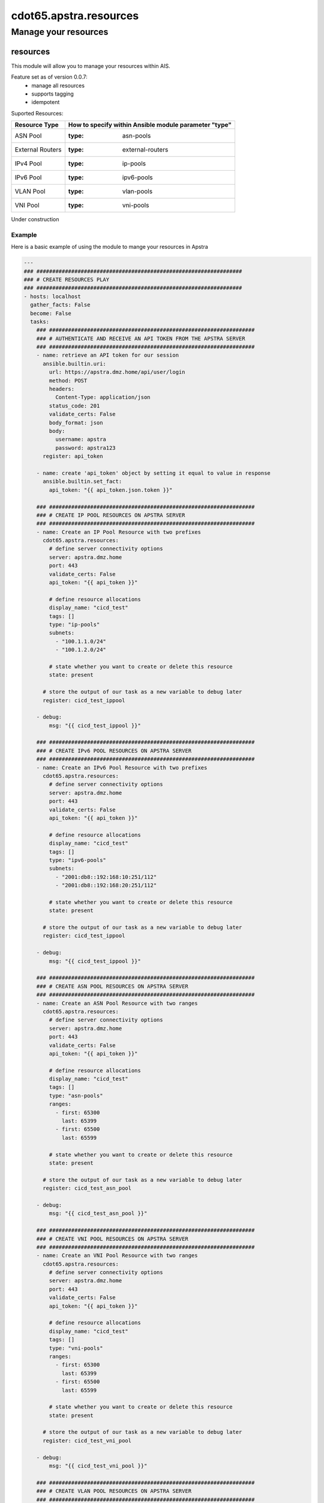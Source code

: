 ==========================
cdot65.apstra.resources
==========================

---------------------
Manage your resources
---------------------

resources
=========

This module will allow you to manage your resources within AIS.

Feature set as of version 0.0.7:
  - manage all resources
  - supports tagging
  - idempotent

Suported Resources:

================  ============================================================
Resource Type     How to specify within Ansible module parameter "type"
================  ============================================================
ASN Pool          :type: asn-pools
External Routers  :type: external-routers
IPv4 Pool         :type: ip-pools
IPv6 Pool         :type: ipv6-pools
VLAN Pool         :type: vlan-pools
VNI Pool          :type: vni-pools
================  ============================================================

Under construction

Example
-------

Here is a basic example of using the module to mange your resources in Apstra

.. code-block:: yaml

    ---
    ### #################################################################
    ### # CREATE RESOURCES PLAY
    ### #################################################################
    - hosts: localhost
      gather_facts: False
      become: False
      tasks:
        ### #################################################################
        ### # AUTHENTICATE AND RECEIVE AN API TOKEN FROM THE APSTRA SERVER
        ### #################################################################
        - name: retrieve an API token for our session
          ansible.builtin.uri:
            url: https://apstra.dmz.home/api/user/login
            method: POST
            headers:
              Content-Type: application/json
            status_code: 201
            validate_certs: False
            body_format: json
            body:
              username: apstra
              password: apstra123
          register: api_token

        - name: create 'api_token' object by setting it equal to value in response
          ansible.builtin.set_fact:
            api_token: "{{ api_token.json.token }}"      

        ### #################################################################
        ### # CREATE IP POOL RESOURCES ON APSTRA SERVER
        ### #################################################################
        - name: Create an IP Pool Resource with two prefixes
          cdot65.apstra.resources:
            # define server connectivity options
            server: apstra.dmz.home
            port: 443
            validate_certs: False
            api_token: "{{ api_token }}"

            # define resource allocations
            display_name: "cicd_test"
            tags: []
            type: "ip-pools"
            subnets:
              - "100.1.1.0/24"
              - "100.1.2.0/24"

            # state whether you want to create or delete this resource
            state: present
          
          # store the output of our task as a new variable to debug later
          register: cicd_test_ippool

        - debug:
            msg: "{{ cicd_test_ippool }}"

        ### #################################################################
        ### # CREATE IPv6 POOL RESOURCES ON APSTRA SERVER
        ### #################################################################
        - name: Create an IPv6 Pool Resource with two prefixes
          cdot65.apstra.resources:
            # define server connectivity options
            server: apstra.dmz.home
            port: 443
            validate_certs: False
            api_token: "{{ api_token }}"

            # define resource allocations
            display_name: "cicd_test"
            tags: []
            type: "ipv6-pools"
            subnets:
              - "2001:db8::192:168:10:251/112"
              - "2001:db8::192:168:20:251/112"

            # state whether you want to create or delete this resource
            state: present
          
          # store the output of our task as a new variable to debug later
          register: cicd_test_ippool

        - debug:
            msg: "{{ cicd_test_ippool }}"

        ### #################################################################
        ### # CREATE ASN POOL RESOURCES ON APSTRA SERVER
        ### #################################################################
        - name: Create an ASN Pool Resource with two ranges
          cdot65.apstra.resources:
            # define server connectivity options
            server: apstra.dmz.home
            port: 443
            validate_certs: False
            api_token: "{{ api_token }}"

            # define resource allocations
            display_name: "cicd_test"
            tags: []
            type: "asn-pools"
            ranges:
              - first: 65300
                last: 65399
              - first: 65500
                last: 65599

            # state whether you want to create or delete this resource
            state: present

          # store the output of our task as a new variable to debug later
          register: cicd_test_asn_pool

        - debug:
            msg: "{{ cicd_test_asn_pool }}"

        ### #################################################################
        ### # CREATE VNI POOL RESOURCES ON APSTRA SERVER
        ### #################################################################
        - name: Create an VNI Pool Resource with two ranges
          cdot65.apstra.resources:
            # define server connectivity options
            server: apstra.dmz.home
            port: 443
            validate_certs: False
            api_token: "{{ api_token }}"

            # define resource allocations
            display_name: "cicd_test"
            tags: []
            type: "vni-pools"
            ranges:
              - first: 65300
                last: 65399
              - first: 65500
                last: 65599

            # state whether you want to create or delete this resource
            state: present

          # store the output of our task as a new variable to debug later
          register: cicd_test_vni_pool

        - debug:
            msg: "{{ cicd_test_vni_pool }}"

        ### #################################################################
        ### # CREATE VLAN POOL RESOURCES ON APSTRA SERVER
        ### #################################################################
        - name: Create an VLAN Pool Resource with two ranges
          cdot65.apstra.resources:
            # define server connectivity options
            server: apstra.dmz.home
            port: 443
            validate_certs: False
            api_token: "{{ api_token }}"

            # define resource allocations
            display_name: "cicd_test"
            tags: []
            type: "vlan-pools"
            ranges:
              - first: 3990
                last: 3999
              - first: 4070
                last: 4079

            # state whether you want to create or delete this resource
            state: present

          # store the output of our task as a new variable to debug later
          register: cicd_test_vlan_pool

        - debug:
            msg: "{{ cicd_test_vlan_pool }}"

        ### #################################################################
        ### # CREATE EXTERNAL ROUTER RESOURCE ON APSTRA SERVER
        ### #################################################################
        - name: Create an External Router Resource
          cdot65.apstra.resources:
            # define server connectivity options
            server: apstra.dmz.home
            port: 443
            validate_certs: False
            api_token: "{{ api_token }}"

            # define resource allocations
            display_name: "cicd_test"
            address: "192.168.10.255"
            ipv6_address: "fc01:a05:192:168:10::255"
            asn: 65000
            type: "external-routers"

            # state whether you want to create or delete this resource
            state: present

          # store the output of our task as a new variable to debug later
          register: cicd_test_external_routers

        - debug:
            msg: "{{ cicd_test_external_routers }}"

    ### #################################################################
    ### # DELETE RESOURCES PLAY
    ### #################################################################
    - hosts: localhost
      gather_facts: False
      become: False
      tasks:
        ### #################################################################
        ### # AUTHENTICATE AND RECEIVE AN API TOKEN FROM THE APSTRA SERVER
        ### #################################################################
        - name: retrieve an API token for our session
          ansible.builtin.uri:
            url: https://apstra.dmz.home/api/user/login
            method: POST
            headers:
              Content-Type: application/json
            status_code: 201
            validate_certs: False
            body_format: json
            body:
              username: apstra
              password: apstra123
          register: api_token

        - name: create 'api_token' object by setting it equal to value in response
          ansible.builtin.set_fact:
            api_token: "{{ api_token.json.token }}"      

        ### #################################################################
        ### # DELETE IP POOL RESOURCES ON APSTRA SERVER
        ### #################################################################
        - name: Delete an IP Pool Resource with two prefixes
          cdot65.apstra.resources:
            # define server connectivity options
            server: apstra.dmz.home
            port: 443
            validate_certs: False
            api_token: "{{ api_token }}"

            # define resource allocations
            display_name: "cicd_test"
            type: "ip-pools"

            # state whether you want to create or delete this resource
            state: absent
          
          # store the output of our task as a new variable to debug later
          register: cicd_test_ippool

        - debug:
            msg: "{{ cicd_test_ippool }}"

        ### #################################################################
        ### # DELETE IPv6 POOL RESOURCES ON APSTRA SERVER
        ### #################################################################
        - name: Delete an IP Pool Resource with two prefixes
          cdot65.apstra.resources:
            # define server connectivity options
            server: apstra.dmz.home
            port: 443
            validate_certs: False
            api_token: "{{ api_token }}"

            # define resource allocations
            display_name: "cicd_test"
            type: "ipv6-pools"

            # state whether you want to create or delete this resource
            state: absent
          
          # store the output of our task as a new variable to debug later
          register: cicd_test_ipv6_pool

        - debug:
            msg: "{{ cicd_test_ipv6_pool }}"

        ### #################################################################
        ### # DELETE ASN POOL RESOURCES ON APSTRA SERVER
        ### #################################################################
        - name: Delete an ASN Pool Resource with two ranges
          cdot65.apstra.resources:
            # define server connectivity options
            server: apstra.dmz.home
            port: 443
            validate_certs: False
            api_token: "{{ api_token }}"

            # define resource allocations
            display_name: "cicd_test"
            type: "asn-pools"

            # state whether you want to create or delete this resource
            state: absent

          # store the output of our task as a new variable to debug later
          register: cicd_test_asn_pool

        - debug:
            msg: "{{ cicd_test_asn_pool }}"

        ### #################################################################
        ### # DELETE VNI POOL RESOURCES ON APSTRA SERVER
        ### #################################################################
        - name: Delete an VNI Pool Resource with two ranges
          cdot65.apstra.resources:
            # define server connectivity options
            server: apstra.dmz.home
            port: 443
            validate_certs: False
            api_token: "{{ api_token }}"

            # define resource allocations
            display_name: "cicd_test"
            type: "vni-pools"

            # state whether you want to create or delete this resource
            state: absent

          # store the output of our task as a new variable to debug later
          register: cicd_test_vni_pool

        - debug:
            msg: "{{ cicd_test_vni_pool }}"

        ### #################################################################
        ### # DELETE VNI POOL RESOURCES ON APSTRA SERVER
        ### #################################################################
        - name: Delete an VLAN Pool Resource with two ranges
          cdot65.apstra.resources:
            # define server connectivity options
            server: apstra.dmz.home
            port: 443
            validate_certs: False
            api_token: "{{ api_token }}"

            # define resource allocations
            display_name: "cicd_test"
            type: "vlan-pools"

            # state whether you want to create or delete this resource
            state: absent

          # store the output of our task as a new variable to debug later
          register: cicd_test_vlan_pool

        - debug:
            msg: "{{ cicd_test_vlan_pool }}"

        ### #################################################################
        ### # DELETE EXTERNAL ROUTER RESOURCE ON APSTRA SERVER
        ### #################################################################
        - name: Delete an External Router Resource
          cdot65.apstra.resources:
            # define server connectivity options
            server: apstra.dmz.home
            port: 443
            validate_certs: False
            api_token: "{{ api_token }}"

            # define resource allocations
            display_name: "cicd_test"
            type: "external-routers"

            # state whether you want to create or delete this resource
            state: absent

          # store the output of our task as a new variable to debug later
          register: cicd_test_vlan_pool

        - debug:
            msg: "{{ cicd_test_vlan_pool }}"


Data Model
----------

If you'd like to see the options available for you within the module, have a look at the data model provided below. 

.. code-block:: python

    @staticmethod
    def resources_spec():
        return dict(
            address=dict(
                required=False,
                type='str'),
            asn=dict(
                required=False,
                type='int'),
            api_token=dict(
                required=True,
                fallback=(env_fallback, ['APSTRA_API_TOKEN', 'APSTRA_API_TOKEN', 'API_TOKEN']),
                no_log=True,
                type='str'),
            display_name=dict(
                required=True,
                fallback=(env_fallback, ['APSTRA_USERNAME', 'APSTRA_USERNAME', 'USERNAME']),
                type='str'),
            ipv6_address=dict(
                required=False,
                type='str'),
            port=dict(
                required=True,
                type='int'),
            ranges=dict(
                required=False,
                type='list',
                elements='dict',
                options=dict(
                    first=dict(
                        required=True,
                        type='int'),
                    last=dict(
                        required=True,
                        type='int'),
                    ),
                ),
            server=dict(
                required=False,
                type='str'),
            state=dict(
                required=False,
                choices=['absent', 'present'],
                type='str'),
            subnets=dict(
                required=False,
                type='list',
                elements='str'),
            tags=dict(
                required=False,
                type='list',
                elements='str'),
            type=dict(
                required=True,
                choices=['asn-pools', 'external-routers', 'ip-pools', 'ipv6-pools', 'vlan-pools', 'vni-pools'],
                type='str'),
            validate_certs=dict(
                type='bool',
                required=False,
                default=False),
        )
